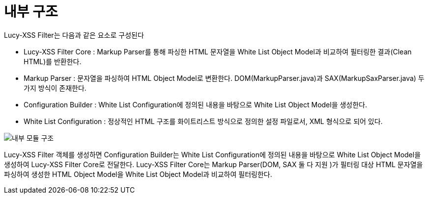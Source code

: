 = 내부 구조

Lucy-XSS Filter는 다음과 같은 요소로 구성된다

* Lucy-XSS Filter Core  : Markup Parser를 통해 파싱한 HTML 문자열을 White List Object Model과 비교하여 필터링한 결과(Clean HTML)를 반환한다.
* Markup Parser :  문자열을 파싱하여 HTML Object Model로 변환한다. DOM(MarkupParser.java)과 SAX(MarkupSaxParser.java) 두 가지 방식이 존재한다.
* Configuration Builder : White List Configuration에 정의된 내용을 바탕으로 White List Object Model을 생성한다.
* White List Configuration : 정상적인 HTML 구조를 화이트리스트 방식으로 정의한 설정 파일로서, XML 형식으로 되어 있다.

image::image/internal.png[내부 모듈 구조]


Lucy-XSS Filter 객체를 생성하면 Configuration Builder는 White List Configuration에 정의된 내용을 바탕으로
White List Object Model을 생성하여 Lucy-XSS Filter Core로 전달한다.
Lucy-XSS Filter Core는 Markup Parser(DOM, SAX 둘 다 지원 )가 필터링 대상 HTML 문자열을 파싱하여 생성한 HTML Object Model을
White List Object Model과 비교하여 필터링한다.
